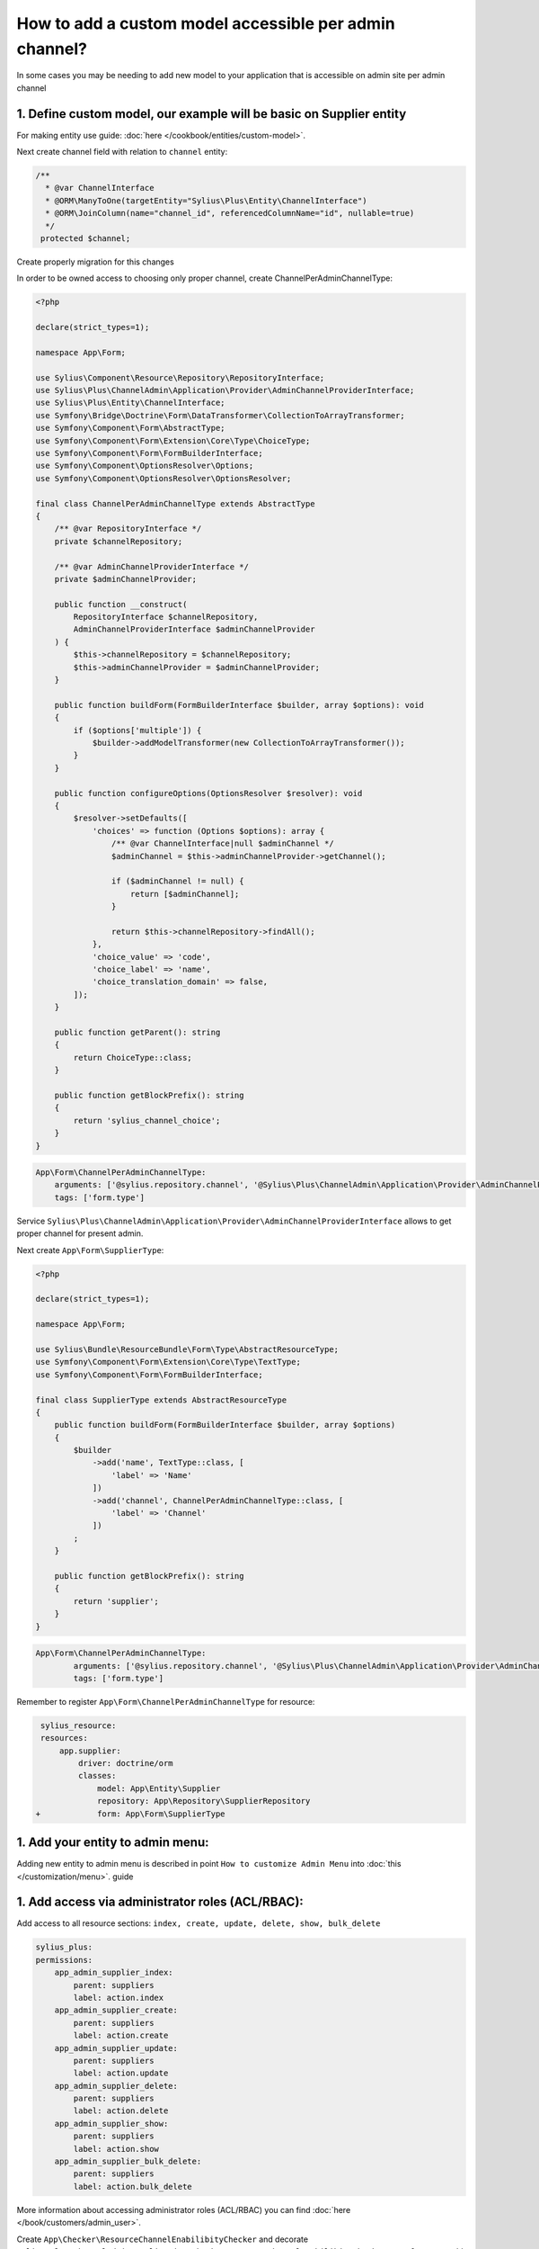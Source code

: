 .. rst-class:: plus-doc

How to add a custom model accessible per admin channel?
=======================================================

In some cases you may be needing to add new model to your application that is accessible on admin site per admin channel

1. Define custom model, our example will be basic on **Supplier entity**
------------------------------------------------------------------------

For making entity use guide: :doc:`here </cookbook/entities/custom-model>`.

Next create channel field with relation to ``channel`` entity:

.. code-block:: php

    /**
      * @var ChannelInterface
      * @ORM\ManyToOne(targetEntity="Sylius\Plus\Entity\ChannelInterface")
      * @ORM\JoinColumn(name="channel_id", referencedColumnName="id", nullable=true)
      */
     protected $channel;

Create properly migration for this changes

In order to be owned access to choosing only proper channel, create ChannelPerAdminChannelType:

.. code-block:: php

    <?php

    declare(strict_types=1);

    namespace App\Form;

    use Sylius\Component\Resource\Repository\RepositoryInterface;
    use Sylius\Plus\ChannelAdmin\Application\Provider\AdminChannelProviderInterface;
    use Sylius\Plus\Entity\ChannelInterface;
    use Symfony\Bridge\Doctrine\Form\DataTransformer\CollectionToArrayTransformer;
    use Symfony\Component\Form\AbstractType;
    use Symfony\Component\Form\Extension\Core\Type\ChoiceType;
    use Symfony\Component\Form\FormBuilderInterface;
    use Symfony\Component\OptionsResolver\Options;
    use Symfony\Component\OptionsResolver\OptionsResolver;

    final class ChannelPerAdminChannelType extends AbstractType
    {
        /** @var RepositoryInterface */
        private $channelRepository;

        /** @var AdminChannelProviderInterface */
        private $adminChannelProvider;

        public function __construct(
            RepositoryInterface $channelRepository,
            AdminChannelProviderInterface $adminChannelProvider
        ) {
            $this->channelRepository = $channelRepository;
            $this->adminChannelProvider = $adminChannelProvider;
        }

        public function buildForm(FormBuilderInterface $builder, array $options): void
        {
            if ($options['multiple']) {
                $builder->addModelTransformer(new CollectionToArrayTransformer());
            }
        }

        public function configureOptions(OptionsResolver $resolver): void
        {
            $resolver->setDefaults([
                'choices' => function (Options $options): array {
                    /** @var ChannelInterface|null $adminChannel */
                    $adminChannel = $this->adminChannelProvider->getChannel();

                    if ($adminChannel != null) {
                        return [$adminChannel];
                    }

                    return $this->channelRepository->findAll();
                },
                'choice_value' => 'code',
                'choice_label' => 'name',
                'choice_translation_domain' => false,
            ]);
        }

        public function getParent(): string
        {
            return ChoiceType::class;
        }

        public function getBlockPrefix(): string
        {
            return 'sylius_channel_choice';
        }
    }

.. code-block:: yaml

    App\Form\ChannelPerAdminChannelType:
        arguments: ['@sylius.repository.channel', '@Sylius\Plus\ChannelAdmin\Application\Provider\AdminChannelProviderInterface']
        tags: ['form.type']

Service ``Sylius\Plus\ChannelAdmin\Application\Provider\AdminChannelProviderInterface`` allows to get proper channel for present admin.

Next create ``App\Form\SupplierType``:

.. code-block:: php

    <?php

    declare(strict_types=1);

    namespace App\Form;

    use Sylius\Bundle\ResourceBundle\Form\Type\AbstractResourceType;
    use Symfony\Component\Form\Extension\Core\Type\TextType;
    use Symfony\Component\Form\FormBuilderInterface;

    final class SupplierType extends AbstractResourceType
    {
        public function buildForm(FormBuilderInterface $builder, array $options)
        {
            $builder
                ->add('name', TextType::class, [
                    'label' => 'Name'
                ])
                ->add('channel', ChannelPerAdminChannelType::class, [
                    'label' => 'Channel'
                ])
            ;
        }

        public function getBlockPrefix(): string
        {
            return 'supplier';
        }
    }

.. code-block:: yaml

    App\Form\ChannelPerAdminChannelType:
            arguments: ['@sylius.repository.channel', '@Sylius\Plus\ChannelAdmin\Application\Provider\AdminChannelProviderInterface']
            tags: ['form.type']

Remember to register ``App\Form\ChannelPerAdminChannelType`` for resource:

.. code-block:: yaml

    sylius_resource:
    resources:
        app.supplier:
            driver: doctrine/orm
            classes:
                model: App\Entity\Supplier
                repository: App\Repository\SupplierRepository
   +            form: App\Form\SupplierType


1. Add your entity to admin menu:
----------------------------------

Adding new entity to admin menu is described in point ``How to customize Admin Menu`` into :doc:`this </customization/menu>`. guide

1. Add access via administrator roles (ACL/RBAC):
-------------------------------------------------

Add access to all resource sections: ``index, create, update, delete, show, bulk_delete``

.. code-block:: yaml

    sylius_plus:
    permissions:
        app_admin_supplier_index:
            parent: suppliers
            label: action.index
        app_admin_supplier_create:
            parent: suppliers
            label: action.create
        app_admin_supplier_update:
            parent: suppliers
            label: action.update
        app_admin_supplier_delete:
            parent: suppliers
            label: action.delete
        app_admin_supplier_show:
            parent: suppliers
            label: action.show
        app_admin_supplier_bulk_delete:
            parent: suppliers
            label: action.bulk_delete

More information about accessing administrator roles (ACL/RBAC) you can find :doc:`here </book/customers/admin_user>`.

Create ``App\Checker\ResourceChannelEnabilibityChecker`` and decorate ``Sylius\Plus\ChannelAdmin\Application\Checker\ResourceChannelEnabilibityCheckerInterface`` next add ``Supplier`` as checking resource:

.. code-block:: php

    <?php

    declare(strict_types=1);

    namespace App\Checker;

    use Sylius\Plus\ChannelAdmin\Application\Checker\ResourceChannelEnabilibityCheckerInterface;
    use Sylius\Plus\ChannelAdmin\Application\Checker\ResourceChannelEnabilibityChecker as DecoratedResourceChannelEnabilibityChecker;

    final class ResourceChannelEnabilibityChecker implements ResourceChannelEnabilibityCheckerInterface
    {
        /** @var DecoratedResourceChannelEnabilibityChecker */
        private $decoratedResourceChannelEnabilibityChecker;

        public function __construct(DecoratedResourceChannelEnabilibityChecker $decoratedResourceChannelEnabilibityChecker)
        {
            $this->decoratedResourceChannelEnabilibityChecker = $decoratedResourceChannelEnabilibityChecker;
        }

        public function forResourceName(string $resourceName): bool
        {
            if (!$this->decoratedResourceChannelEnabilibityChecker->forResourceName($resourceName)) {
                return in_array($resourceName, [
                    'supplier'
                ]);
            }

            return true;
        }
    }

.. code-block:: yaml

    App\Checker\ResourceChannelEnabilibityChecker:
        decorates: Sylius\Plus\ChannelAdmin\Application\Checker\ResourceChannelEnabilibityCheckerInterface
        arguments: ['@.inner']

Create ``App\Checker\ResourceChannelChecker`` and decorate ``Sylius\Plus\ChannelAdmin\Application\Checker\ResourceChannelCheckerInterface`` next add ``Supplier`` as checking resource.

.. code-block:: php

    <?php

    declare(strict_types=1);

    namespace App\Checker;

    use Sylius\Plus\ChannelAdmin\Application\Checker\ResourceChannelCheckerInterface;
    use Sylius\Plus\Entity\ChannelInterface;

    final class ResourceChannelChecker implements ResourceChannelCheckerInterface
    {
        /** @var ResourceChannelCheckerInterface */
        private $decoratedResourceChannelChecker;

        public function __construct(ResourceChannelCheckerInterface $decoratedResourceChannelChecker)
        {
            $this->decoratedResourceChannelChecker = $decoratedResourceChannelChecker;
        }

        public function isFromChannel(object $resource, ChannelInterface $channel): bool
        {
            // this condition is needed because while creating symfony form(our edit/create section), given object has all fields as null. After created an empty form this iteration is repeat and properly checked
            if ($resource instanceof Supplier && $resource->getChannel() === null) {
                return true;
            }

            return $this->decoratedResourceChannelChecker->isFromChannel($resource, $channel);
        }
    }

.. code-block:: yaml

    App\Checker\ResourceChannelChecker:
        decorates: Sylius\Plus\ChannelAdmin\Application\Checker\ResourceChannelCheckerInterface
        arguments: ['@.inner']

In this moment access for our single resources should work properly with all restricties.

For restricting our index, we need extend our resource repository for ``App\Repository\SupplierRepository`` with ``getQueryBuilder()`` method:

.. code-block:: php

    <?php

    declare(strict_types=1);

    namespace App\Repository;

    use Doctrine\ORM\QueryBuilder;
    use Sylius\Bundle\ResourceBundle\Doctrine\ORM\EntityRepository;

    final class SupplierRepository extends EntityRepository
    {
        public function getQueryBuilder(): QueryBuilder
        {
            return $this->createQueryBuilder('o');
        }
    }

Remember to register ``App\Repository\SupplierRepository`` for resource:

.. code-block:: yaml

    sylius_resource:
    resources:
        app.supplier:
            driver: doctrine/orm
            classes:
                model: App\Entity\Supplier
                form: App\Form\SupplierType
  +             repository: App\Repository\SupplierRepository



Next add ``SupplierRestrictingProductListQueryBuilder``:

.. code-block:: php

    <?php

    declare(strict_types=1);

    namespace App\Doctrine\ORM;

    use App\Repository\SupplierRepository;
    use Doctrine\ORM\QueryBuilder;
    use Sylius\Component\Core\Model\ChannelInterface;
    use Sylius\Plus\ChannelAdmin\Application\Provider\AdminChannelProviderInterface;

    final class SupplierRestrictingProductListQueryBuilder
    {
        /** @var AdminChannelProviderInterface */
        private $adminChannelProvider;

        /** @var SupplierRepository */
        private $supplierRepository;

        public function __construct(
            AdminChannelProviderInterface $adminChannelProvider,
            SupplierRepository $supplierRepository
        ) {
            $this->adminChannelProvider = $adminChannelProvider;
            $this->supplierRepository = $supplierRepository;
        }

        public function create(): QueryBuilder
        {
            $listQueryBuilder = $this->supplierRepository->getQueryBuilder();

            /** @var ChannelInterface|null $channel */
            $channel = $this->adminChannelProvider->getChannel();
            if ($channel === null) {
                return $listQueryBuilder;
            }

            return $listQueryBuilder
                ->andWhere('o.channel = :channel')
                ->setParameter('channel', $channel)
            ;
        }
    }

.. code-block:: yaml

    App\Doctrine\ORM\SupplierRestrictingProductListQueryBuilder:
        public: true
        class: App\Doctrine\ORM\SupplierRestrictingProductListQueryBuilder
        arguments: ['@Sylius\Plus\ChannelAdmin\Application\Provider\AdminChannelProviderInterface', '@app.repository.supplier']

Add method to your grid:

.. code-block:: yaml

    sylius_grid:
        grids:
            app_admin_supplier:
                driver:
                    name: doctrine/orm
                    options:
                        class: App\Entity\Supplier
                        repository:
  +                       method: [expr:service('App\\Doctrine\\ORM\\SupplierRestrictingProductListQueryBuilder'), create]
